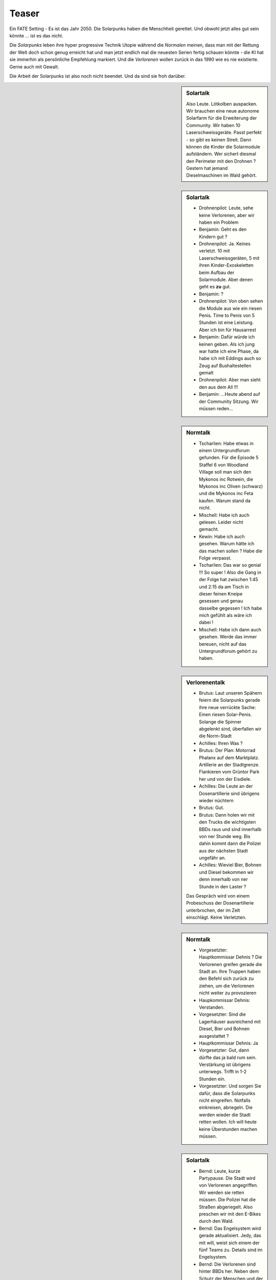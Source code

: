 Teaser
======

Ein FATE Setting - Es ist das Jahr 2050. Die Solarpunks haben die Menschheit gerettet. Und obwohl jetzt alles gut sein könnte ... ist es das nicht.

Die *Solarpunks* leben ihre hyper progressive Technik Utopie während die *Normalen* meinen, dass man mit der Rettung der Welt doch schon genug erreicht hat und man jetzt endlich mal die neuesten Serien fertig schauen könnte - die KI hat sie immerhin als persönliche Empfehlung markiert. Und die *Verlorenen* wollen zurück in das 1990 wie es nie existierte. Gerne auch mit Gewalt.

Die Arbeit der Solarpunks ist also noch nicht beendet. Und da sind sie froh darüber.

.. sidebar:: Solartalk

    Also Leute. Lötkolben auspacken. Wir brauchen eine neue autonome Solarfarm für die Erweiterung der Community. Wir haben 10 Laserschweissgeräte. Passt perfekt - so gibt es keinen Streit. Dann können die Kinder die Solarmodule aufständern. Wer sichert diesmal den Perimeter mit den Drohnen ? Gestern hat jemand Dieselmaschinen im Wald gehört.


.. sidebar:: Solartalk

    - Drohnenpilot: Leute, sehe keine Verlorenen, aber wir haben ein Problem
    - Benjamin: Geht es den Kindern gut ?
    - Drohnenpilot: Ja. Keines verletzt. 10 mit Laserschweissgeräten, 5 mit ihren Kinder-Exoskeletten beim Aufbau der Solarmodule. Aber denen geht es **zu** gut.
    - Benjamin: ?
    - Drohnenpilot: Von oben sehen die Module aus wie ein riesen Penis. Time to Penis von 5 Stunden ist eine Leistung. Aber ich bin für Hausarrest
    - Benjamin: Dafür würde ich keinen geben. Als ich jung war hatte ich eine Phase, da habe ich mit Eddings auch so Zeug auf Bushaltestellen gemalt
    - Drohnenpilot: Aber man sieht den aus dem All !!!
    - Benjamin: ...Heute abend auf der Community Sitzung. Wir müssen reden...


.. sidebar:: Normtalk

    - Tscharlien: Habe etwas in einem Untergrundforum gefunden. Für die Episode 5 Staffel 6 von Woodland Village soll man sich den Mykonos inc Rotwein, die Mykonos inc Oliven (schwarz) und die Mykonos inc Feta kaufen. Warum stand da nicht.
    - Mischell: Habe ich auch gelesen. Leider nicht gemacht.
    - Kewin: Habe ich auch gesehen. Warum hätte ich das machen sollen ? Habe die Folge verpasst.
    - Tscharlien: Das war so genial !!! So super ! Also die Gang in der Folge hat zwischen 1:45 und 2:15 da am Tisch in dieser feinen Kneipe gesessen und genau dasselbe gegessen ! Ich habe mich gefühlt als wäre ich dabei !
    - Mischell: Habe ich dann auch gesehen. Werde das immer bereuen, nicht auf das Untergrundforum gehört zu haben.

.. sidebar:: Verlorenentalk

    - Brutus: Laut unseren Spähern feiern die Solarpunks gerade ihre neue verrückte Sache: Einen riesen Solar-Penis. Solange die Spinner abgelenkt sind, überfallen wir die Norm-Stadt
    - Achilles: Ihren Was ?
    - Brutus: Der Plan: Motorrad Phalanx auf dem Marktplatz. Artillerie an der Stadtgrenze. Flankieren vom Grüntor Park her und von der Eisdiele.
    - Achilles: Die Leute an der Dosenartillerie sind übrigens wieder nüchtern
    - Brutus: Gut.
    - Brutus: Dann holen wir mit den Trucks die wichtigsten BBDs raus und sind innerhalb von ner Stunde weg. Bis dahin kommt dann die Polizei aus der nächsten Stadt ungefähr an.
    - Achilles: Wieviel Bier, Bohnen und Diesel bekommen wir denn innerhalb von ner Stunde in den Laster ?
    Das Gespräch wird von einem Probeschuss der Dosenartillerie unterbrochen, der im Zelt einschlägt. Keine Verletzten.

.. Kommentar: Die Taktik ist absoluter Blödsinn. Wird aber funktionieren. Da die geniale Idee ist zu warten, bis die Solarpunks abgelenkt sind.

.. sidebar:: Normtalk

    - Vorgesetzter: Hauptkommissar Dehnis ? Die Verlorenen greifen gerade die Stadt an. Ihre Truppen haben den Befehl sich zurück zu ziehen, um die Verlorenen nicht weiter zu provozieren
    - Haupkommissar Dehnis: Verstanden.
    - Vorgesetzter: Sind die Lagerhäuser ausreichend mit Diesel, Bier und Bohnen ausgestattet ?
    - Hauptkommissar Dehnis: Ja
    - Vorgesetzter: Gut, dann dürfte das ja bald rum sein. Verstärkung ist übrigens unterwegs. Trifft in 1-2 Stunden ein.
    - Vorgesetzter: Und sorgen Sie dafür, dass die Solarpunks nicht eingreifen. Notfalls einkreisen, abriegeln. Die werden wieder die Stadt retten wollen. Ich will heute keine Überstunden machen müssen.

.. sidebar:: Solartalk

    - Bernd: Leute, kurze Partypause. Die Stadt wird von Verlorenen angegriffen. Wir werden sie retten müssen. Die Polizei hat die Straßen abgeriegelt. Also preschen wir mit den E-Bikes durch den Wald.
    - Bernd: Das Engelsystem wird gerade aktualisiert. Jedy, das mit will, weist sich einem der fünf Teams zu. Details sind im Engelsystem.
    - Bernd: Die Verlorenen sind hinter BBDs her. Neben dem Schutz der Menschen und der Stadt sorgen wir dafür, dass der Diesel Tanker nicht aus der Stadt kommt.
    - Bernd: Der Tanker darf auf keinen Fall ausbrennen. Das letzte Mal haben wir danach 2 Jahre CO2 kompensiert. Und aus diesem Grund ist Team fünf das Gefahrenstoff-Team. Da können sich nur Leute mit der nötigen Ausbildung anmelden. Dieses Team bleibt immer beim Tanker. Ausrüstung nicht vergessen !
    - Bernd: So. Die Aufgaben-Tickets sind online. Jedy nimmt sich bis zu drei Tickets mit taktischen Zielen und los geht es.
    - Bernd: Der Rest feiert weiter. Wir sind in maximal drei Stunden zurück.